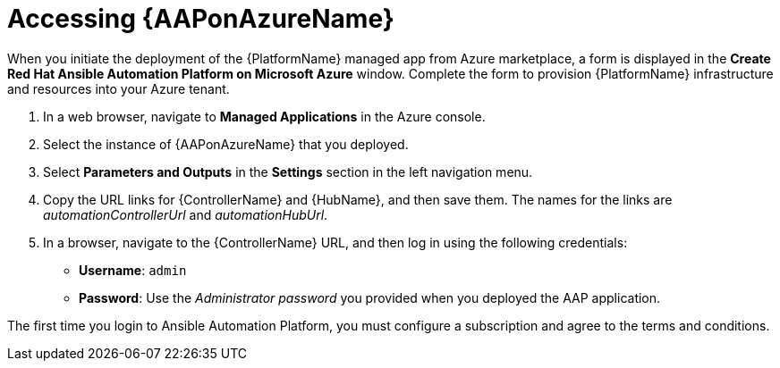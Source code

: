////
Base the file name and the ID on the module title. For example:
* file name: con-my-concept-module-a.adoc
* ID: [id="con-my-concept-module-a_{context}"]
* Title: = My concept module A
////

[id="proc-azure-accessing-aap"]

= Accessing {AAPonAzureName}

[role="_abstract"]
When you initiate the deployment of the {PlatformName} managed app from Azure marketplace, a form is displayed in the *Create Red Hat Ansible Automation Platform on Microsoft Azure* window. 
Complete the form to provision {PlatformName} infrastructure and resources into your Azure tenant.

. In a web browser, navigate to *Managed Applications* in the Azure console.
. Select the instance of {AAPonAzureName} that you deployed.
. Select *Parameters and Outputs* in the *Settings* section in the left navigation menu.
. Copy the URL links for {ControllerName} and {HubName}, and then save them. The names for the links are _automationControllerUrl_ and _automationHubUrl_.
. In a browser, navigate to the {ControllerName} URL, and then log in using the following credentials:
  * *Username*: `admin` 
  * *Password*: Use the _Administrator password_ you provided when you deployed the AAP application.

The first time you login to Ansible Automation Platform, you must configure a subscription and agree to the terms and conditions.

